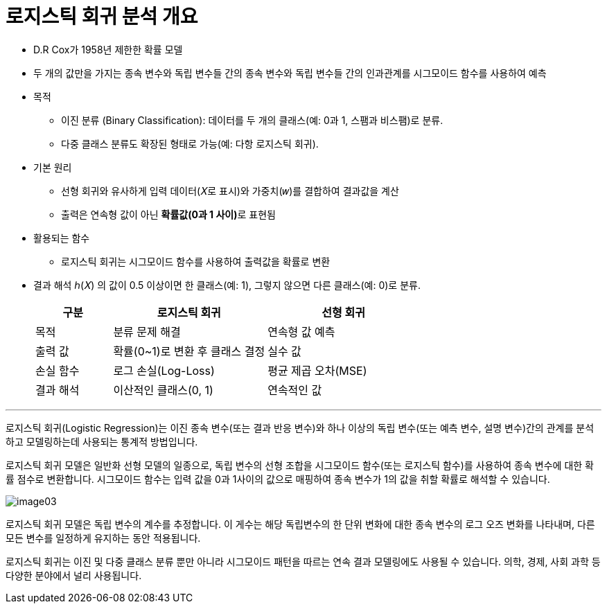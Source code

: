 = 로지스틱 회귀 분석 개요

* D.R Cox가 1958년 제한한 확률 모델
* 두 개의 값만을 가지는 종속 변수와 독립 변수들 간의 종속 변수와 독립 변수들 간의 인과관계를 시그모이드 함수를 사용하여 예측
* 목적
** 이진 분류 (Binary Classification): 데이터를 두 개의 클래스(예: 0과 1, 스팸과 비스팸)로 분류.
** 다중 클래스 분류도 확장된 형태로 가능(예: 다항 로지스틱 회귀).
* 기본 원리
** 선형 회귀와 유사하게 입력 데이터(𝑋로 표시)와 가중치(𝑤)를 결합하여 결과값을 계산
** 출력은 연속형 값이 아닌 **확률값(0과 1 사이)**로 표현됨
* 활용되는 함수
** 로지스틱 회귀는 시그모이드 함수를 사용하여 출력값을 확률로 변환

* 결과 해석
ℎ(𝑋) 의 값이 0.5 이상이면 한 클래스(예: 1), 그렇지 않으면 다른 클래스(예: 0)로 분류.
+
[%header, cols="1,2,2"]
|===
|구분|로지스틱 회귀|선형 회귀
|목적|분류 문제 해결|연속형 값 예측
|출력 값|확률(0~1)로 변환 후 클래스 결정|실수 값
|손실 함수|로그 손실(Log-Loss)|평균 제곱 오차(MSE)
|결과 해석|이산적인 클래스(0, 1)|연속적인 값
|===

---

로지스틱 회귀(Logistic Regression)는 이진 종속 변수(또는 결과 반응 변수)와 하나 이상의 독립 변수(또는 예측 변수, 설명 변수)간의 관계를 분석하고 모델링하는데 사용되는 통계적 방법입니다.

로지스틱 회귀 모델은 일반화 선형 모델의 일종으로, 독립 변수의 선형 조합을 시그모이드 함수(또는 로지스틱 함수)를 사용하여 종속 변수에 대한 확률 점수로 변환합니다. 시그모이드 함수는 입력 값을 0과 1사이의 값으로 매핑하여 종속 변수가 1의 값을 취할 확률로 해석할 수 있습니다.

image:../images/image03.png[]

로지스틱 회귀 모델은 독립 변수의 계수를 추정합니다. 이 게수는 해당 독립변수의 한 단위 변화에 대한 종속 변수의 로그 오즈 변화를 나타내며, 다른 모든 변수를 일정하게 유지하는 동안 적용됩니다.

로지스틱 회귀는 이진 및 다중 클래스 분류 뿐만 아니라 시그모이드 패턴을 따르는 연속 결과 모델링에도 사용될 수 있습니다. 의학, 경제, 사회 과학 등 다양한 분야에서 널리 사용됩니다.

////
https://velog.io/@zlddp723/%EB%A1%9C%EC%A7%80%EC%8A%A4%ED%8B%B1-%ED%9A%8C%EA%B7%80Logistic-Regression 
////